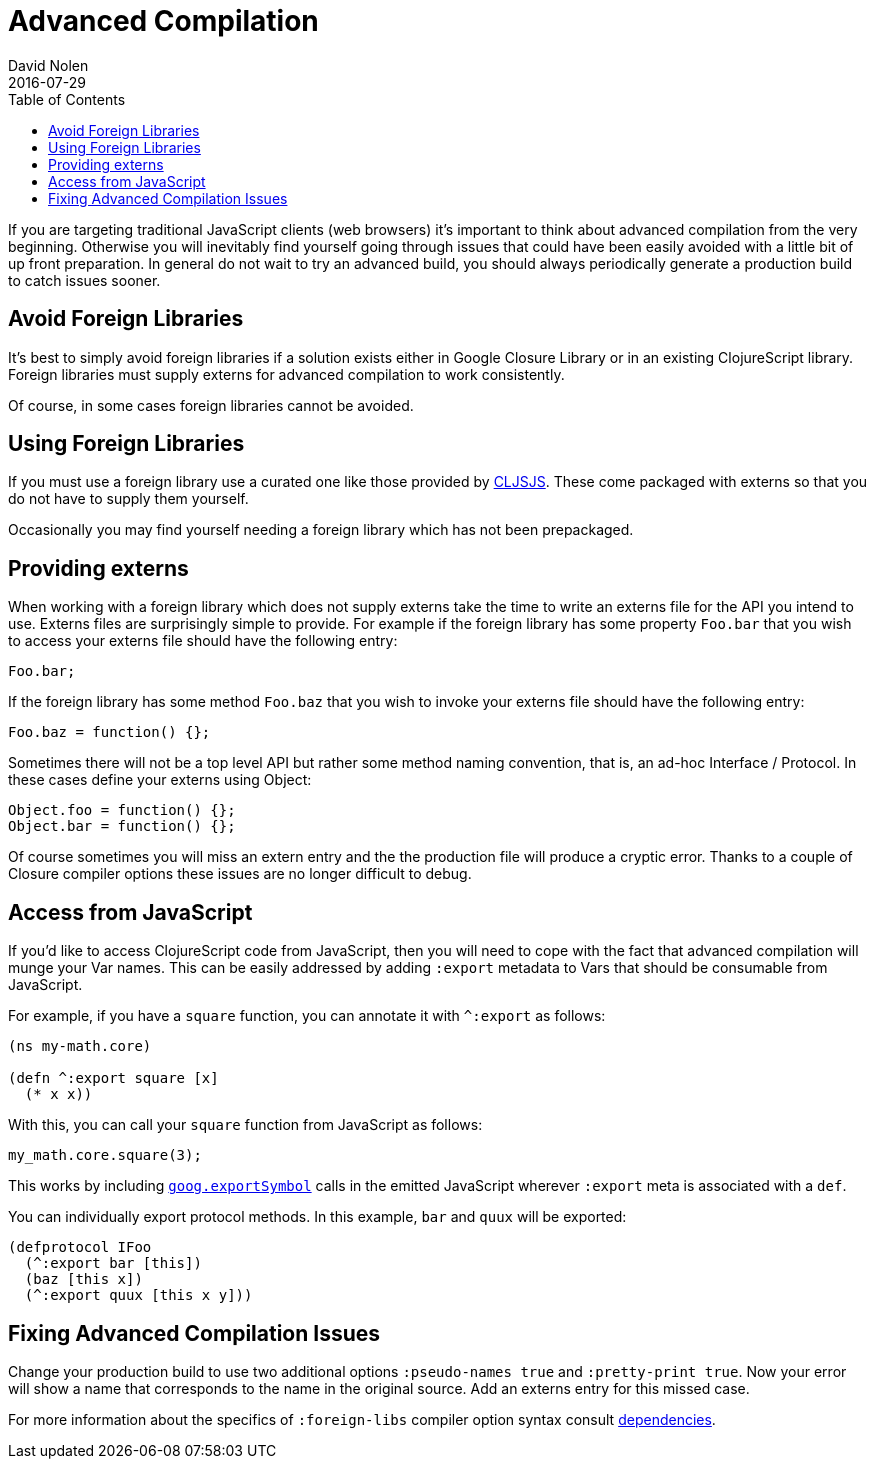 = Advanced Compilation
David Nolen
2016-07-29
:type: reference
:toc: macro
:icons: font

ifdef::env-github,env-browser[:outfilesuffix: .adoc]

toc::[]

If you are targeting traditional JavaScript clients (web browsers) it's
important to think about advanced compilation from the very beginning.
Otherwise you will inevitably find yourself going through issues that
could have been easily avoided with a little bit of up front
preparation. In general do not wait to try an advanced build, you should
always periodically generate a production build to catch issues sooner.

[[avoid-foreign-libraries]]
== Avoid Foreign Libraries

It's best to simply avoid foreign libraries if a solution exists either
in Google Closure Library or in an existing ClojureScript library.
Foreign libraries must supply externs for advanced compilation to work
consistently.

Of course, in some cases foreign libraries cannot be avoided.

[[using-foreign-libraries]]
== Using Foreign Libraries

If you must use a foreign library use a curated one like those provided
by http://cljsjs.github.io[CLJSJS]. These come packaged with externs so
that you do not have to supply them yourself.

Occasionally you may find yourself needing a foreign library which has
not been prepackaged.

[[providing-externs]]
== Providing externs

When working with a foreign library which does not supply externs take
the time to write an externs file for the API you intend to use. Externs
files are surprisingly simple to provide. For example if the foreign
library has some property `Foo.bar` that you wish to access your externs
file should have the following entry:

....
Foo.bar;
....

If the foreign library has some method `Foo.baz` that you wish to invoke
your externs file should have the following entry:

....
Foo.baz = function() {};
....

Sometimes there will not be a top level API but rather some method
naming convention, that is, an ad-hoc Interface / Protocol. In these
cases define your externs using Object:

....
Object.foo = function() {};
Object.bar = function() {};
....

Of course sometimes you will miss an extern entry and the the production
file will produce a cryptic error. Thanks to a couple of Closure
compiler options these issues are no longer difficult to debug.

[[access-from-javascript]]
== Access from JavaScript

If you'd like to access ClojureScript code from JavaScript, then you
will need to cope with the fact that advanced compilation will munge
your Var names. This can be easily addressed by adding `:export` metadata
to Vars that should be consumable from JavaScript.

For example, if you have a `square` function, you can annotate it with
`^:export` as follows:

[source,clojure]
```
(ns my-math.core)

(defn ^:export square [x]
  (* x x))
```

With this, you can call your `square` function from JavaScript as follows:

[source,javascript]
```
my_math.core.square(3);
```

This works by including https://google.github.io/closure-library/api/goog.html#exportSymbol[`goog.exportSymbol`] 
calls in the emitted JavaScript wherever `:export` meta is associated 
with a `def`.

You can individually export protocol methods. In this example, `bar` and `quux` will be exported:

[source,clojure]
```
(defprotocol IFoo
  (^:export bar [this])
  (baz [this x])
  (^:export quux [this x y]))
```  

[[fixing-advanced-compilation-issues]]
== Fixing Advanced Compilation Issues

Change your production build to use two additional options
`:pseudo-names true` and `:pretty-print true`. Now your error will show
a name that corresponds to the name in the original source. Add an
externs entry for this missed case.

For more information about the specifics of `:foreign-libs` compiler
option syntax consult <<dependencies#,dependencies>>.
